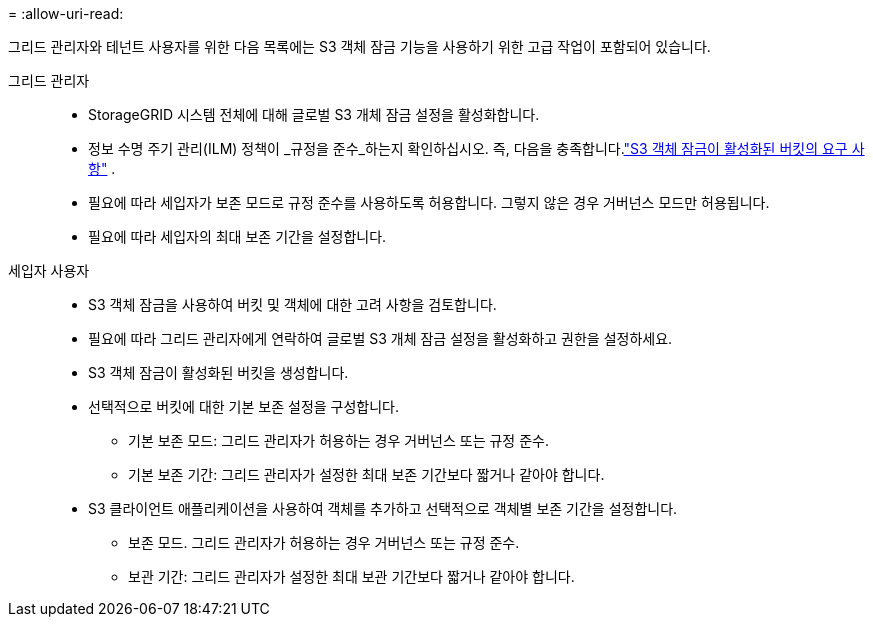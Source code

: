 = 
:allow-uri-read: 


그리드 관리자와 테넌트 사용자를 위한 다음 목록에는 S3 객체 잠금 기능을 사용하기 위한 고급 작업이 포함되어 있습니다.

그리드 관리자::
+
--
* StorageGRID 시스템 전체에 대해 글로벌 S3 개체 잠금 설정을 활성화합니다.
* 정보 수명 주기 관리(ILM) 정책이 _규정을 준수_하는지 확인하십시오. 즉, 다음을 충족합니다.link:../ilm/managing-objects-with-s3-object-lock.html["S3 객체 잠금이 활성화된 버킷의 요구 사항"] .
* 필요에 따라 세입자가 보존 모드로 규정 준수를 사용하도록 허용합니다.  그렇지 않은 경우 거버넌스 모드만 허용됩니다.
* 필요에 따라 세입자의 최대 보존 기간을 설정합니다.


--
세입자 사용자::
+
--
* S3 객체 잠금을 사용하여 버킷 및 객체에 대한 고려 사항을 검토합니다.
* 필요에 따라 그리드 관리자에게 연락하여 글로벌 S3 개체 잠금 설정을 활성화하고 권한을 설정하세요.
* S3 객체 잠금이 활성화된 버킷을 생성합니다.
* 선택적으로 버킷에 대한 기본 보존 설정을 구성합니다.
+
** 기본 보존 모드: 그리드 관리자가 허용하는 경우 거버넌스 또는 규정 준수.
** 기본 보존 기간: 그리드 관리자가 설정한 최대 보존 기간보다 짧거나 같아야 합니다.


* S3 클라이언트 애플리케이션을 사용하여 객체를 추가하고 선택적으로 객체별 보존 기간을 설정합니다.
+
** 보존 모드.  그리드 관리자가 허용하는 경우 거버넌스 또는 규정 준수.
** 보관 기간: 그리드 관리자가 설정한 최대 보관 기간보다 짧거나 같아야 합니다.




--

